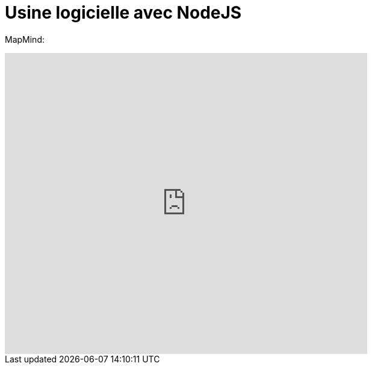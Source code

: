 = Usine logicielle avec NodeJS
:published_at: 2015-10-29
:hp-tags: NodeJS


MapMind:

++++
<iframe  style="border: 0; width: 70%; height: 500px;" src="https://atlas.mindmup.com/2015/10/c1afa9b05f860133287f0eb733197517/nodejs_software_factory/index.html"></iframe>
++++
